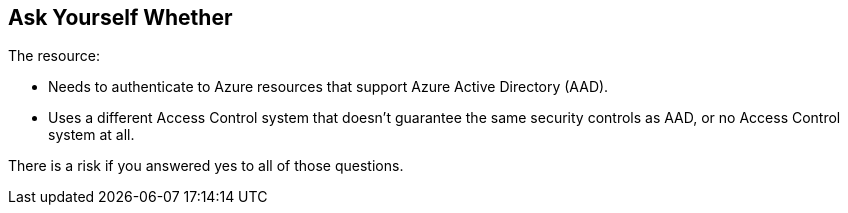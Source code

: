 == Ask Yourself Whether

The resource:

* Needs to authenticate to Azure resources that support Azure Active Directory (AAD).
* Uses a different Access Control system that doesn't guarantee the same security controls as AAD, or no Access Control system at all.

There is a risk if you answered yes to all of those questions.

